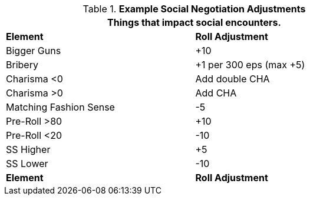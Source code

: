 // Table 22.1 Social Negotiations
.*Example Social Negotiation Adjustments*
[width="75%",cols="2*^",frame="all", stripes="even"]
|===
2+<|Things that impact social encounters. 

s|Element
s|Roll Adjustment


|Bigger Guns
|+10

|Bribery
|+1 per 300 eps (max +5)

|Charisma <0
|Add double CHA

|Charisma >0
|Add CHA

|Matching Fashion Sense
|-5

|Pre-Roll >80
|+10

|Pre-Roll <20
|-10

|SS Higher
|+5

|SS Lower
|-10

s|Element
s|Roll Adjustment
|===

